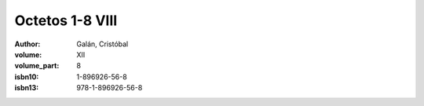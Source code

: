 Octetos 1-8 VIII
================

:author: Galán, Cristóbal
:volume: XII
:volume_part: 8
:isbn10: 1-896926-56-8
:isbn13: 978-1-896926-56-8
